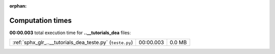 
:orphan:

.. _sphx_glr_..__tutorials_dea_sg_execution_times:

Computation times
=================
**00:00.003** total execution time for **..__tutorials_dea** files:

+-----------------------------------------------------------+-----------+--------+
| :ref:`sphx_glr_..__tutorials_dea_teste.py` (``teste.py``) | 00:00.003 | 0.0 MB |
+-----------------------------------------------------------+-----------+--------+
